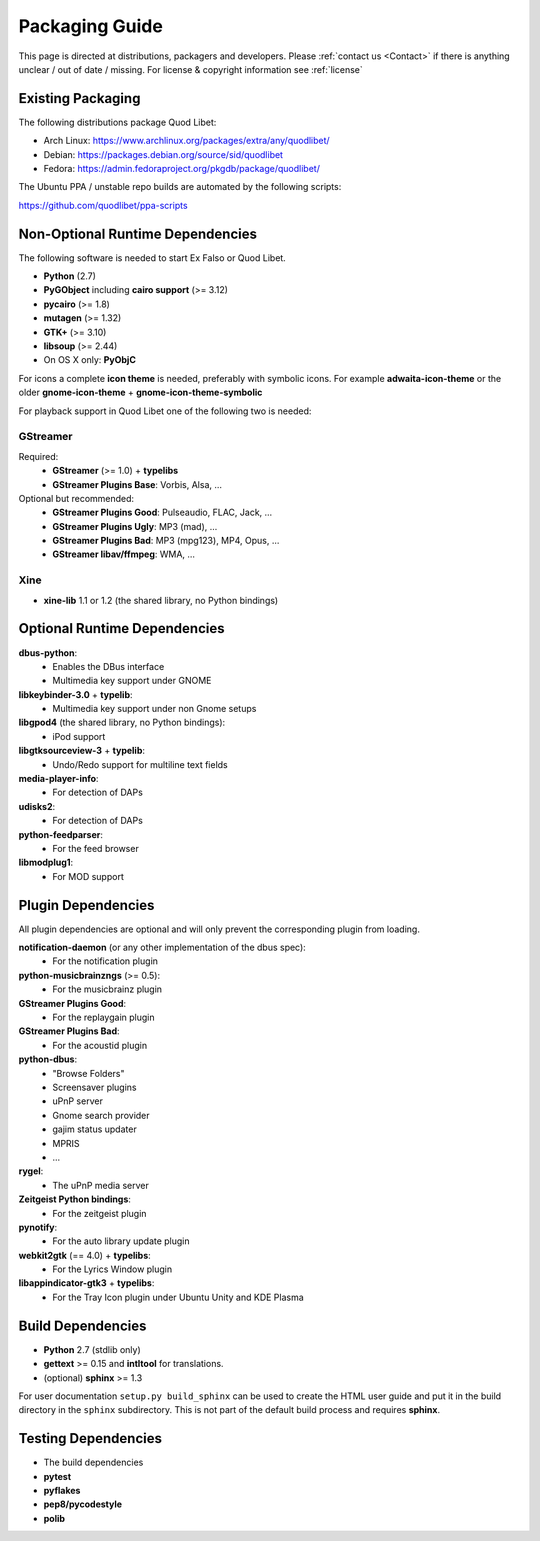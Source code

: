 .. _PackagingGuide:

Packaging Guide
===============

This page is directed at distributions, packagers and developers. Please
:ref:`contact us <Contact>` if there is anything unclear / out of date /
missing. For license & copyright information see :ref:`license`

Existing Packaging
------------------

The following distributions package Quod Libet:

* Arch Linux: https://www.archlinux.org/packages/extra/any/quodlibet/
* Debian: https://packages.debian.org/source/sid/quodlibet
* Fedora: https://admin.fedoraproject.org/pkgdb/package/quodlibet/

The Ubuntu PPA / unstable repo builds are automated by the following scripts:

https://github.com/quodlibet/ppa-scripts


.. _Dependencies:

Non-Optional Runtime Dependencies
---------------------------------

The following software is needed to start Ex Falso or Quod Libet.

* **Python** (2.7)
* **PyGObject** including **cairo support** (>= 3.12)
* **pycairo** (>= 1.8)
* **mutagen** (>= 1.32)
* **GTK+** (>= 3.10)
* **libsoup** (>= 2.44)
* On OS X only: **PyObjC**

For icons a complete **icon theme** is needed, preferably with symbolic icons. 
For example **adwaita-icon-theme** or the older **gnome-icon-theme** + 
**gnome-icon-theme-symbolic**

For playback support in Quod Libet one of the following two is needed:

GStreamer
^^^^^^^^^

Required:
    * **GStreamer** (>= 1.0) + **typelibs**
    * **GStreamer Plugins Base**: Vorbis, Alsa, ...

Optional but recommended:
    * **GStreamer Plugins Good**: Pulseaudio, FLAC, Jack, ...
    * **GStreamer Plugins Ugly**: MP3 (mad), ...
    * **GStreamer Plugins Bad**: MP3 (mpg123), MP4, Opus, ...
    * **GStreamer libav/ffmpeg**: WMA, ...

Xine
^^^^

* **xine-lib** 1.1 or 1.2 (the shared library, no Python bindings)


Optional Runtime Dependencies
-----------------------------

**dbus-python**:
    * Enables the DBus interface
    * Multimedia key support under GNOME

**libkeybinder-3.0** + **typelib**:
    * Multimedia key support under non Gnome setups

**libgpod4** (the shared library, no Python bindings):
    * iPod support

**libgtksourceview-3** + **typelib**:
    * Undo/Redo support for multiline text fields

**media-player-info**:
    * For detection of DAPs

**udisks2**:
    * For detection of DAPs

**python-feedparser**:
    * For the feed browser

**libmodplug1**:
    * For MOD support


Plugin Dependencies
-------------------

All plugin dependencies are optional and will only prevent the corresponding
plugin from loading.

**notification-daemon** (or any other implementation of the dbus spec):
    * For the notification plugin

**python-musicbrainzngs** (>= 0.5):
    * For the musicbrainz plugin

**GStreamer Plugins Good**:
    * For the replaygain plugin

**GStreamer Plugins Bad**:
    * For the acoustid plugin

**python-dbus**:
    * "Browse Folders"
    * Screensaver plugins
    * uPnP server
    * Gnome search provider
    * gajim status updater
    * MPRIS
    * ...

**rygel**:
    * The uPnP media server

**Zeitgeist Python bindings**:
    * For the zeitgeist plugin

**pynotify**:
    * For the auto library update plugin

**webkit2gtk** (== 4.0) + **typelibs**:
    * For the Lyrics Window plugin

**libappindicator-gtk3** + **typelibs**:
    * For the Tray Icon plugin under Ubuntu Unity and KDE Plasma


Build Dependencies
------------------

* **Python** 2.7 (stdlib only)
* **gettext** >= 0.15 and **intltool** for translations.
* (optional) **sphinx** >= 1.3

For user documentation ``setup.py build_sphinx`` can be used to create the
HTML user guide and put it in the build directory in the ``sphinx``
subdirectory. This is not part of the default build process and requires
**sphinx**.


Testing Dependencies
--------------------

* The build dependencies
* **pytest**
* **pyflakes**
* **pep8/pycodestyle**
* **polib**
